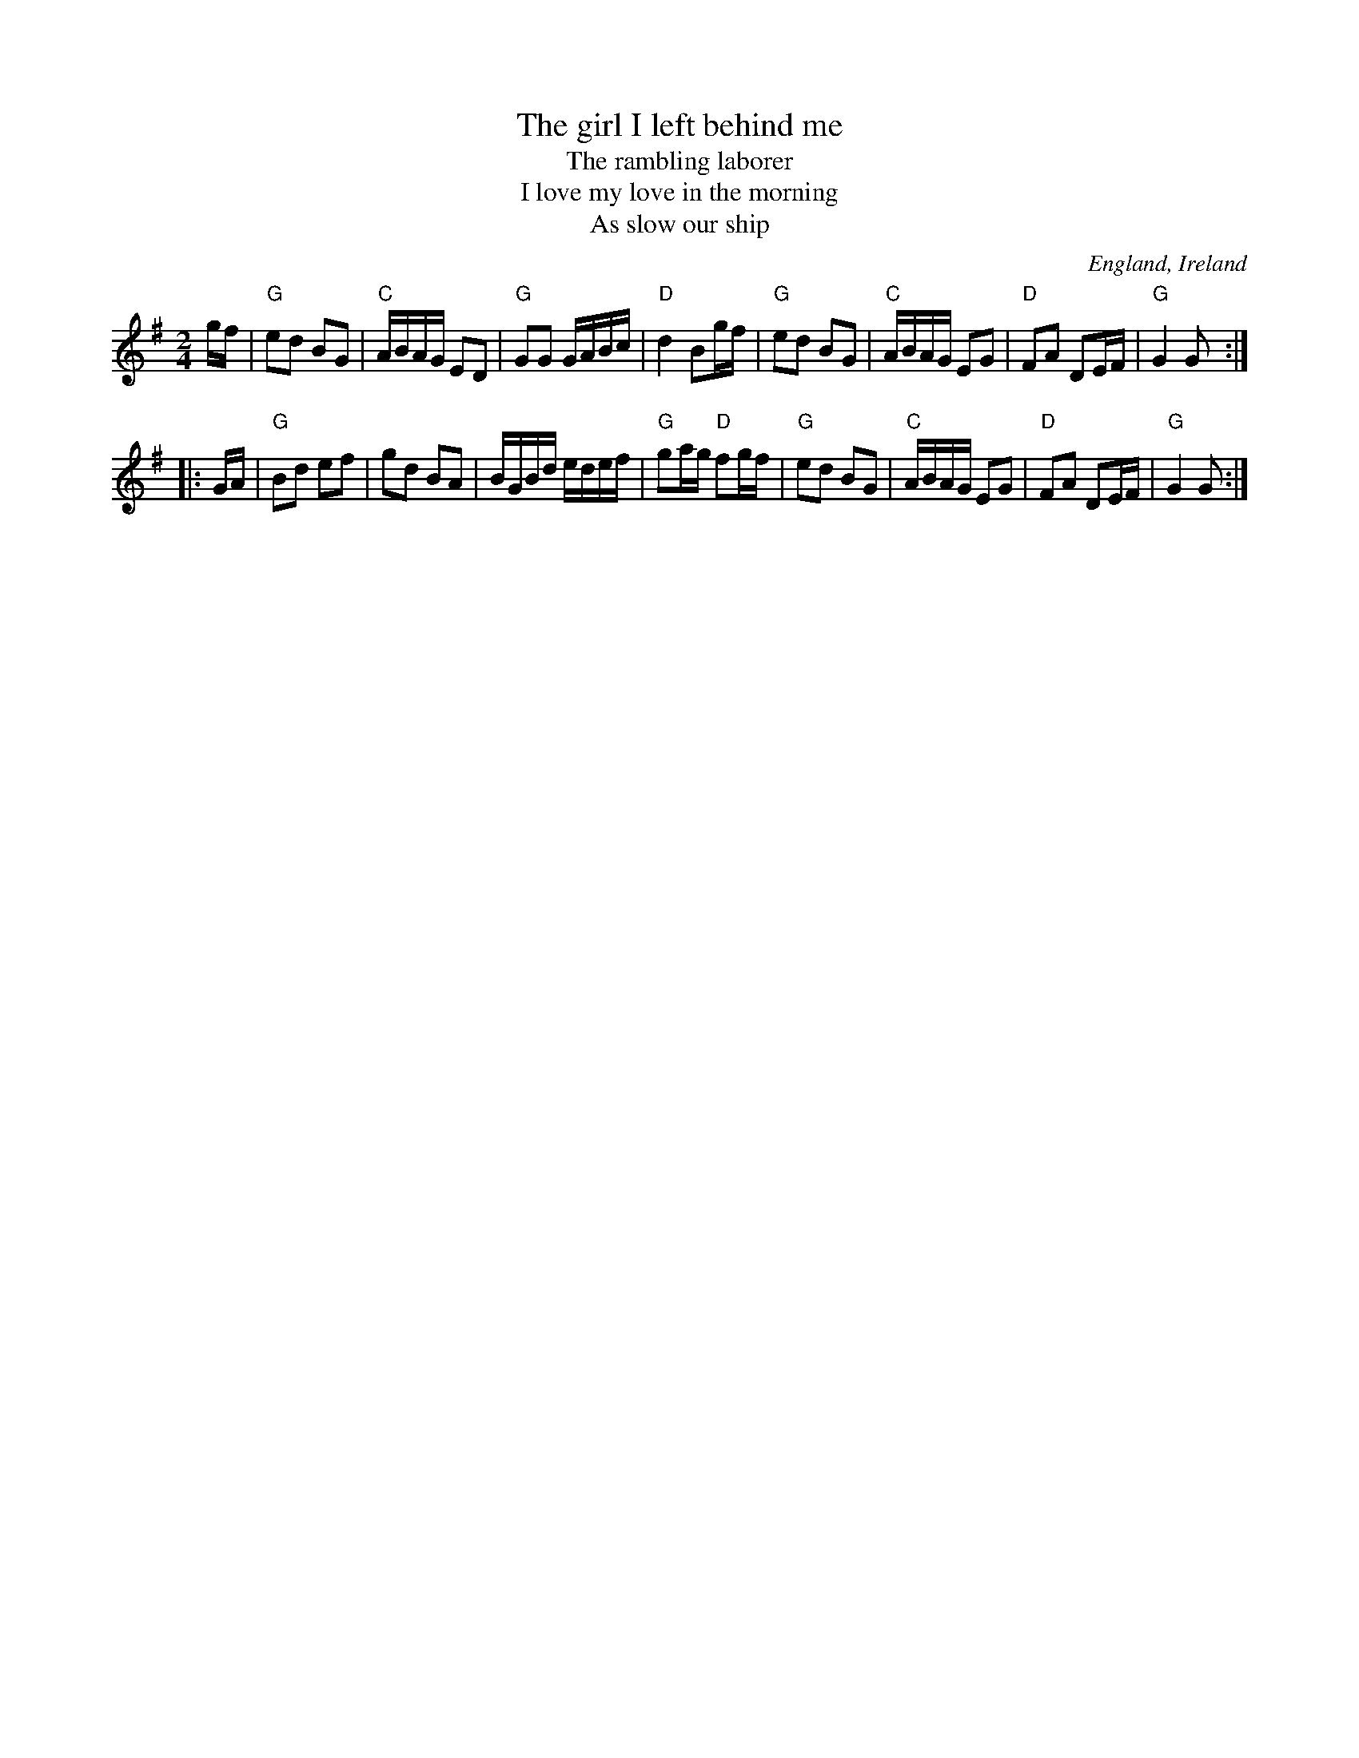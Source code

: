 X:992
T:The girl I left behind me
T:The rambling laborer
T:I love my love in the morning
T:As slow our ship
R:Other
O:England, Ireland
B:O'Neill's 299
B:Kerr's Third p41
Z:Transcription, arrangement, chords:Mike Long
M:2/4
L:1/16
K:G
gf|\
"G"e2d2 B2G2|"C"ABAG E2D2|"G"G2G2 GABc|"D"d4 B2gf|\
"G"e2d2 B2G2|"C"ABAG E2G2|"D"F2A2 D2EF|"G"G4 G2:|
|:GA|\
"G"B2d2 e2f2|g2d2 B2A2|BGBd edef|"G"g2ag "D"f2gf|\
"G"e2d2 B2G2|"C"ABAG E2G2|"D"F2A2 D2EF|"G"G4 G2:|
